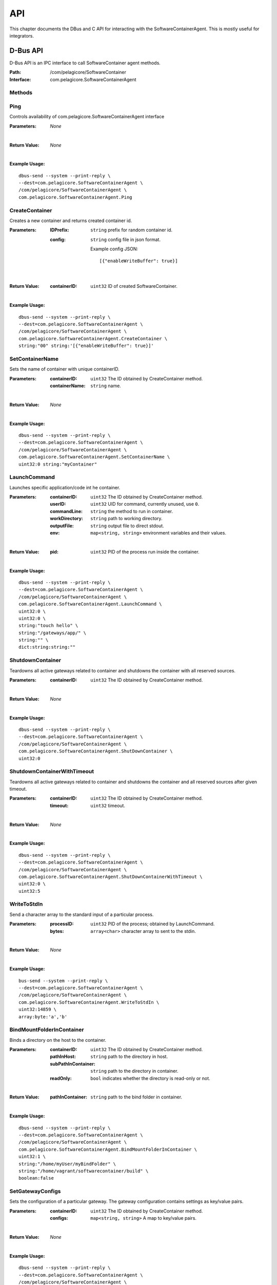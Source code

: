 .. _api:

API
***

This chapter documents the DBus and C API for interacting with the SoftwareContainerAgent. This is
mostly useful for integrators.

.. _dbus-api:

D-Bus API
========

D-Bus API is an IPC interface to call SoftwareContainer agent methods.

:Path: /com/pelagicore/SoftwareContainer
:Interface: com.pelagicore.SoftwareContainerAgent

Methods
-------

Ping
----
Controls availability of com.pelagicore.SoftwareContainerAgent interface

:Parameters:
        *None*
|
:Return Value:
        *None*
|
:Example Usage:

::

        dbus-send --system --print-reply \
        --dest=com.pelagicore.SoftwareContainerAgent \
        /com/pelagicore/SoftwareContainerAgent \
        com.pelagicore.SoftwareContainerAgent.Ping

CreateContainer
---------------
Creates a new container and returns created container id.

:Parameters:
        :IDPrefix: ``string`` prefix for random container id.
        :config: ``string`` config file in json format.
        
                Example config JSON::
        
                [{"enableWriteBuffer": true}]
|
:Return Value:
        :containerID: ``uint32`` ID of created SoftwareContainer.
|
:Example Usage:

::

        dbus-send --system --print-reply \
        --dest=com.pelagicore.SoftwareContainerAgent \
        /com/pelagicore/SoftwareContainerAgent \
        com.pelagicore.SoftwareContainerAgent.CreateContainer \
        string:"00" string:'[{"enableWriteBuffer": true}]'

SetContainerName
----------------
Sets the name of container with unique containerID.

:Parameters:
        :containerID: ``uint32`` The ID obtained by CreateContainer method.
        :containerName: ``string`` name.
|
:Return Value:
        *None*
|
:Example Usage:

::

        dbus-send --system --print-reply \
        --dest=com.pelagicore.SoftwareContainerAgent \
        /com/pelagicore/SoftwareContainerAgent \
        com.pelagicore.SoftwareContainerAgent.SetContainerName \
        uint32:0 string:"myContainer"


LaunchCommand
-------------
Launches specific application/code int he container.

:Parameters:
        :containerID: ``uint32`` The ID obtained by CreateContainer method.
        :userID: ``uint32`` UID for command, currently unused, use ``0``.
        :commandLine: ``string`` the method to run in container.
        :workDirectory: ``string`` path to working directory.
        :outputFile: ``string`` output file to direct stdout.
        :env: ``map<string, string>`` environment variables and their values.
|
:Return Value:
        :pid: ``uint32`` PID of the process run inside the container.
|
:Example Usage:

::

        dbus-send --system --print-reply \
        --dest=com.pelagicore.SoftwareContainerAgent \
        /com/pelagicore/SoftwareContainerAgent \
        com.pelagicore.SoftwareContainerAgent.LaunchCommand \
        uint32:0 \
        uint32:0 \
        string:"touch hello" \
        string:"/gateways/app/" \
        string:"" \
        dict:string:string:""
        

ShutdownContainer
-----------------
Teardowns all active gateways related to container and shutdowns the container with all reserved sources.

:Parameters:
        :containerID: ``uint32`` The ID obtained by CreateContainer method.
|
:Return Value:
        *None*
|
:Example Usage:

::

        dbus-send --system --print-reply \
        --dest=com.pelagicore.SoftwareContainerAgent \
        /com/pelagicore/SoftwareContainerAgent \
        com.pelagicore.SoftwareContainerAgent.ShutDownContainer \
        uint32:0


ShutdownContainerWithTimeout
----------------------------
Teardowns all active gateways related to container and shutdowns the container and all reserved sources after given timeout.

:Parameters:
        :containerID: ``uint32`` The ID obtained by CreateContainer method.
        :timeout: ``uint32`` timeout. 
|
:Return Value:
        *None*
|
:Example Usage:

::

        dbus-send --system --print-reply \
        --dest=com.pelagicore.SoftwareContainerAgent \
        /com/pelagicore/SoftwareContainerAgent \
        com.pelagicore.SoftwareContainerAgent.ShutDownContainerWithTimeout \
        uint32:0 \
        uint32:5


WriteToStdIn
------------
Send a character array to the standard input of a particular process.

:Parameters:
        :processID: ``uint32`` PID of the process; obtained by LaunchCommand.
        :bytes: ``array<char>`` character array to sent to the stdin.
|
:Return Value:
        *None*
|
:Example Usage:

::

        bus-send --system --print-reply \
        --dest=com.pelagicore.SoftwareContainerAgent \
        /com/pelagicore/SoftwareContainerAgent \
        com.pelagicore.SoftwareContainerAgent.WriteToStdIn \
        uint32:14859 \
        array:byte:'a','b'        


BindMountFolderInContainer
--------------------------
Binds a directory on the host to the container.

:Parameters:
        :containerID: ``uint32`` The ID obtained by CreateContainer method.
        :pathInHost: ``string`` path to the directory in host.
        :subPathInContainer: ``string`` path to the directory in container.
        :readOnly: ``bool`` indicates whether the directory is read-only or not.  
|
:Return Value:
        :pathInContainer: ``string`` path to the bind folder in container. 
|
:Example Usage:

::

        dbus-send --system --print-reply \
        --dest=com.pelagicore.SoftwareContainerAgent \
        /com/pelagicore/SoftwareContainerAgent \
        com.pelagicore.SoftwareContainerAgent.BindMountFolderInContainer \
        uint32:1 \
        string:"/home/myUser/myBindFolder" \
        string:"/home/vagrant/softwarecontainer/build" \
        boolean:false
        

SetGatewayConfigs
-----------------
Sets the configuration of a particular gateway. The gateway configuration contains settings as key/value pairs.

:Parameters:
        :containerID: ``uint32`` The ID obtained by CreateContainer method.
        :configs: ``map<string, string>`` A map to key/value pairs.
|
:Return Value:
        *None*
| 
:Example Usage:

::

        dbus-send --system --print-reply \
        --dest=com.pelagicore.SoftwareContainerAgent \
        /com/pelagicore/SoftwareContainerAgent \
        com.pelagicore.SoftwareContainerAgent.SetGatewayConfigs \
        uint32:1 \
        dict:string:string:"configItem1","1","configItem2","2"


SetCapabilities
---------------
Currently This method has no applicable usage. 

:Parameters:
        :containerID: ``uint32`` The ID obtained by CreateContainer method.
        :capabilities: ``array<string>``
|
:Return Value:
        :success: ``boolean`` either true or false.
|
:Example Usage:

::

         dbus-send --system --print-reply \
         --dest=com.pelagicore.SoftwareContainerAgent \
         /com/pelagicore/SoftwareContainerAgent \
         com.pelagicore.SoftwareContainerAgent.SetCapabilities \
         uint32:1 \
         array:string:"I","Can","not","provide","functionality"


Signals
-------

ProcessStateChanged
-------------------
The D-Bus API sends signal when process state is changed. There are four value to be emitted.

:containerID: ``uint32`` The ID obtained by CreateContainer method.

:processID: ``uint32`` Pocess ID of container.

:isRunning: ``bool`` Whether the process is running or not.

:exitCode: ``uint32`` exit code of Process.


Introspection
-------------

Using ``org.freedesktop.DBus.Introspectable.Introspect`` interface, methods of SoftwareContainerAgent D-Bus API can be observed.

:Example Usage:

::

        dbus-send --system --print-reply \
        --dest=com.pelagicore.SoftwareContainerAgent \
        /com/pelagicore/SoftwareContainerAgent \
        org.freedesktop.DBus.Introspectable.Introspect

